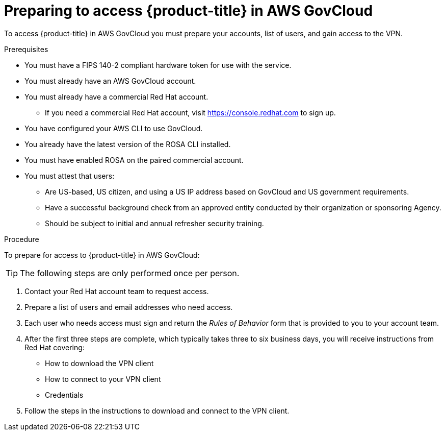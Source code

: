 // Module included in the following assemblies:
// * rosa_govcloud/rosa-govcloud-getting-started.adoc

:_mod-docs-content-type: PROCEDURE
[id="rosa-govcloud-preparing-access_{context}"]
= Preparing to access {product-title} in AWS GovCloud 

To access {product-title} in AWS GovCloud you must prepare your accounts, list of users, and gain access to the VPN. 

.Prerequisites

* You must have a FIPS 140-2 compliant hardware token for use with the service.
* You must already have an AWS GovCloud account.
* You must already have a commercial Red Hat account. 
** If you need a commercial Red Hat account, visit https://console.redhat.com to sign up.
* You have configured your AWS CLI to use GovCloud.
* You already have the latest version of the ROSA CLI installed.
* You must have enabled ROSA on the paired commercial account.
* You must attest that users: 
** Are US-based, US citizen, and using a US IP address based on GovCloud and US government requirements.
** Have a successful background check from an approved entity conducted by their organization or sponsoring Agency.
** Should be subject to initial and annual refresher security training.

.Procedure

To prepare for access to {product-title} in AWS GovCloud:

[TIP]
====
The following steps are only performed once per person. 
====

. Contact your Red Hat account team to request access.
. Prepare a list of users and email addresses who need access. 
. Each user who needs access must sign and return the _Rules of Behavior_ form that is provided to you to your account team.
. After the first three steps are complete, which typically takes three to six business days, you will receive instructions from Red Hat covering:
+
* How to download the VPN client
* How to connect to your VPN client
* Credentials
+
. Follow the steps in the instructions to download and connect to the VPN client.

